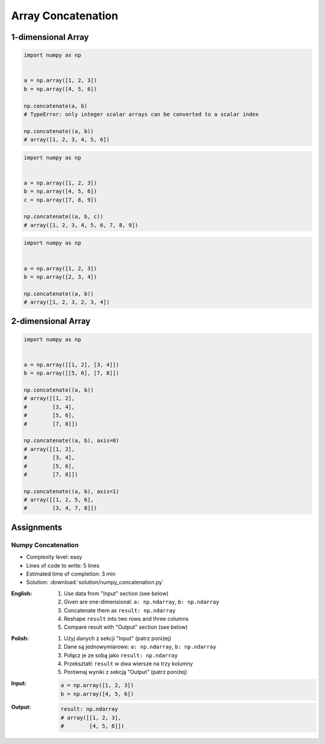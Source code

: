 *******************
Array Concatenation
*******************


1-dimensional Array
===================
.. code-block:: python

    import numpy as np


    a = np.array([1, 2, 3])
    b = np.array([4, 5, 6])

    np.concatenate(a, b)
    # TypeError: only integer scalar arrays can be converted to a scalar index

    np.concatenate((a, b))
    # array([1, 2, 3, 4, 5, 6])

.. code-block:: python

    import numpy as np


    a = np.array([1, 2, 3])
    b = np.array([4, 5, 6])
    c = np.array([7, 8, 9])

    np.concatenate((a, b, c))
    # array([1, 2, 3, 4, 5, 6, 7, 8, 9])

.. code-block:: python

    import numpy as np


    a = np.array([1, 2, 3])
    b = np.array([2, 3, 4])

    np.concatenate((a, b))
    # array([1, 2, 3, 2, 3, 4])


2-dimensional Array
===================
.. code-block:: python

    import numpy as np


    a = np.array([[1, 2], [3, 4]])
    b = np.array([[5, 6], [7, 8]])

    np.concatenate((a, b))
    # array([[1, 2],
    #        [3, 4],
    #        [5, 6],
    #        [7, 8]])

    np.concatenate((a, b), axis=0)
    # array([[1, 2],
    #        [3, 4],
    #        [5, 6],
    #        [7, 8]])

    np.concatenate((a, b), axis=1)
    # array([[1, 2, 5, 6],
    #        [3, 4, 7, 8]])


Assignments
===========

Numpy Concatenation
-------------------
* Complexity level: easy
* Lines of code to write: 5 lines
* Estimated time of completion: 3 min
* Solution: :download:`solution/numpy_concatenation.py`

:English:
    #. Use data from "Input" section (see below)
    #. Given are one-dimensional: ``a: np.ndarray``, ``b: np.ndarray``
    #. Concatenate them as ``result: np.ndarray``
    #. Reshape ``result`` into two rows and three columns
    #. Compare result with "Output" section (see below)

:Polish:
    #. Użyj danych z sekcji "Input" (patrz poniżej)
    #. Dane są jednowymiarowe: ``a: np.ndarray``, ``b: np.ndarray``
    #. Połącz je ze sobą jako ``result: np.ndarray``
    #. Przekształć ``result`` w dwa wiersze na trzy kolumny
    #. Porównaj wyniki z sekcją "Output" (patrz poniżej)

:Input:
    .. code-block:: python

        a = np.array([1, 2, 3])
        b = np.array([4, 5, 6])

:Output:
    .. code-block:: python

        result: np.ndarray
        # array([[1, 2, 3],
        #        [4, 5, 6]])
